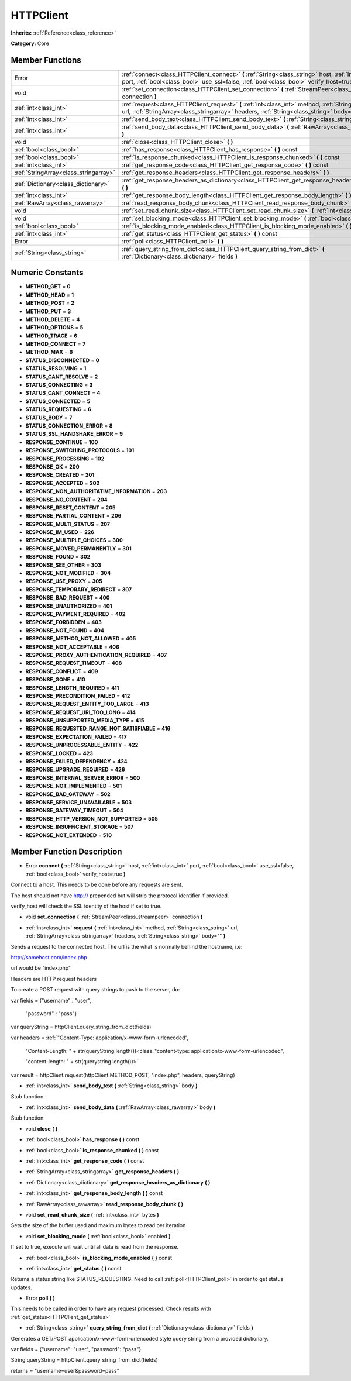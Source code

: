 .. _class_HTTPClient:

HTTPClient
==========

**Inherits:** :ref:`Reference<class_reference>`

**Category:** Core



Member Functions
----------------

+----------------------------------------+----------------------------------------------------------------------------------------------------------------------------------------------------------------------------------------------------------+
| Error                                  | :ref:`connect<class_HTTPClient_connect>`  **(** :ref:`String<class_string>` host, :ref:`int<class_int>` port, :ref:`bool<class_bool>` use_ssl=false, :ref:`bool<class_bool>` verify_host=true  **)**     |
+----------------------------------------+----------------------------------------------------------------------------------------------------------------------------------------------------------------------------------------------------------+
| void                                   | :ref:`set_connection<class_HTTPClient_set_connection>`  **(** :ref:`StreamPeer<class_streampeer>` connection  **)**                                                                                      |
+----------------------------------------+----------------------------------------------------------------------------------------------------------------------------------------------------------------------------------------------------------+
| :ref:`int<class_int>`                  | :ref:`request<class_HTTPClient_request>`  **(** :ref:`int<class_int>` method, :ref:`String<class_string>` url, :ref:`StringArray<class_stringarray>` headers, :ref:`String<class_string>` body=""  **)** |
+----------------------------------------+----------------------------------------------------------------------------------------------------------------------------------------------------------------------------------------------------------+
| :ref:`int<class_int>`                  | :ref:`send_body_text<class_HTTPClient_send_body_text>`  **(** :ref:`String<class_string>` body  **)**                                                                                                    |
+----------------------------------------+----------------------------------------------------------------------------------------------------------------------------------------------------------------------------------------------------------+
| :ref:`int<class_int>`                  | :ref:`send_body_data<class_HTTPClient_send_body_data>`  **(** :ref:`RawArray<class_rawarray>` body  **)**                                                                                                |
+----------------------------------------+----------------------------------------------------------------------------------------------------------------------------------------------------------------------------------------------------------+
| void                                   | :ref:`close<class_HTTPClient_close>`  **(** **)**                                                                                                                                                        |
+----------------------------------------+----------------------------------------------------------------------------------------------------------------------------------------------------------------------------------------------------------+
| :ref:`bool<class_bool>`                | :ref:`has_response<class_HTTPClient_has_response>`  **(** **)** const                                                                                                                                    |
+----------------------------------------+----------------------------------------------------------------------------------------------------------------------------------------------------------------------------------------------------------+
| :ref:`bool<class_bool>`                | :ref:`is_response_chunked<class_HTTPClient_is_response_chunked>`  **(** **)** const                                                                                                                      |
+----------------------------------------+----------------------------------------------------------------------------------------------------------------------------------------------------------------------------------------------------------+
| :ref:`int<class_int>`                  | :ref:`get_response_code<class_HTTPClient_get_response_code>`  **(** **)** const                                                                                                                          |
+----------------------------------------+----------------------------------------------------------------------------------------------------------------------------------------------------------------------------------------------------------+
| :ref:`StringArray<class_stringarray>`  | :ref:`get_response_headers<class_HTTPClient_get_response_headers>`  **(** **)**                                                                                                                          |
+----------------------------------------+----------------------------------------------------------------------------------------------------------------------------------------------------------------------------------------------------------+
| :ref:`Dictionary<class_dictionary>`    | :ref:`get_response_headers_as_dictionary<class_HTTPClient_get_response_headers_as_dictionary>`  **(** **)**                                                                                              |
+----------------------------------------+----------------------------------------------------------------------------------------------------------------------------------------------------------------------------------------------------------+
| :ref:`int<class_int>`                  | :ref:`get_response_body_length<class_HTTPClient_get_response_body_length>`  **(** **)** const                                                                                                            |
+----------------------------------------+----------------------------------------------------------------------------------------------------------------------------------------------------------------------------------------------------------+
| :ref:`RawArray<class_rawarray>`        | :ref:`read_response_body_chunk<class_HTTPClient_read_response_body_chunk>`  **(** **)**                                                                                                                  |
+----------------------------------------+----------------------------------------------------------------------------------------------------------------------------------------------------------------------------------------------------------+
| void                                   | :ref:`set_read_chunk_size<class_HTTPClient_set_read_chunk_size>`  **(** :ref:`int<class_int>` bytes  **)**                                                                                               |
+----------------------------------------+----------------------------------------------------------------------------------------------------------------------------------------------------------------------------------------------------------+
| void                                   | :ref:`set_blocking_mode<class_HTTPClient_set_blocking_mode>`  **(** :ref:`bool<class_bool>` enabled  **)**                                                                                               |
+----------------------------------------+----------------------------------------------------------------------------------------------------------------------------------------------------------------------------------------------------------+
| :ref:`bool<class_bool>`                | :ref:`is_blocking_mode_enabled<class_HTTPClient_is_blocking_mode_enabled>`  **(** **)** const                                                                                                            |
+----------------------------------------+----------------------------------------------------------------------------------------------------------------------------------------------------------------------------------------------------------+
| :ref:`int<class_int>`                  | :ref:`get_status<class_HTTPClient_get_status>`  **(** **)** const                                                                                                                                        |
+----------------------------------------+----------------------------------------------------------------------------------------------------------------------------------------------------------------------------------------------------------+
| Error                                  | :ref:`poll<class_HTTPClient_poll>`  **(** **)**                                                                                                                                                          |
+----------------------------------------+----------------------------------------------------------------------------------------------------------------------------------------------------------------------------------------------------------+
| :ref:`String<class_string>`            | :ref:`query_string_from_dict<class_HTTPClient_query_string_from_dict>`  **(** :ref:`Dictionary<class_dictionary>` fields  **)**                                                                          |
+----------------------------------------+----------------------------------------------------------------------------------------------------------------------------------------------------------------------------------------------------------+

Numeric Constants
-----------------

- **METHOD_GET** = **0**
- **METHOD_HEAD** = **1**
- **METHOD_POST** = **2**
- **METHOD_PUT** = **3**
- **METHOD_DELETE** = **4**
- **METHOD_OPTIONS** = **5**
- **METHOD_TRACE** = **6**
- **METHOD_CONNECT** = **7**
- **METHOD_MAX** = **8**
- **STATUS_DISCONNECTED** = **0**
- **STATUS_RESOLVING** = **1**
- **STATUS_CANT_RESOLVE** = **2**
- **STATUS_CONNECTING** = **3**
- **STATUS_CANT_CONNECT** = **4**
- **STATUS_CONNECTED** = **5**
- **STATUS_REQUESTING** = **6**
- **STATUS_BODY** = **7**
- **STATUS_CONNECTION_ERROR** = **8**
- **STATUS_SSL_HANDSHAKE_ERROR** = **9**
- **RESPONSE_CONTINUE** = **100**
- **RESPONSE_SWITCHING_PROTOCOLS** = **101**
- **RESPONSE_PROCESSING** = **102**
- **RESPONSE_OK** = **200**
- **RESPONSE_CREATED** = **201**
- **RESPONSE_ACCEPTED** = **202**
- **RESPONSE_NON_AUTHORITATIVE_INFORMATION** = **203**
- **RESPONSE_NO_CONTENT** = **204**
- **RESPONSE_RESET_CONTENT** = **205**
- **RESPONSE_PARTIAL_CONTENT** = **206**
- **RESPONSE_MULTI_STATUS** = **207**
- **RESPONSE_IM_USED** = **226**
- **RESPONSE_MULTIPLE_CHOICES** = **300**
- **RESPONSE_MOVED_PERMANENTLY** = **301**
- **RESPONSE_FOUND** = **302**
- **RESPONSE_SEE_OTHER** = **303**
- **RESPONSE_NOT_MODIFIED** = **304**
- **RESPONSE_USE_PROXY** = **305**
- **RESPONSE_TEMPORARY_REDIRECT** = **307**
- **RESPONSE_BAD_REQUEST** = **400**
- **RESPONSE_UNAUTHORIZED** = **401**
- **RESPONSE_PAYMENT_REQUIRED** = **402**
- **RESPONSE_FORBIDDEN** = **403**
- **RESPONSE_NOT_FOUND** = **404**
- **RESPONSE_METHOD_NOT_ALLOWED** = **405**
- **RESPONSE_NOT_ACCEPTABLE** = **406**
- **RESPONSE_PROXY_AUTHENTICATION_REQUIRED** = **407**
- **RESPONSE_REQUEST_TIMEOUT** = **408**
- **RESPONSE_CONFLICT** = **409**
- **RESPONSE_GONE** = **410**
- **RESPONSE_LENGTH_REQUIRED** = **411**
- **RESPONSE_PRECONDITION_FAILED** = **412**
- **RESPONSE_REQUEST_ENTITY_TOO_LARGE** = **413**
- **RESPONSE_REQUEST_URI_TOO_LONG** = **414**
- **RESPONSE_UNSUPPORTED_MEDIA_TYPE** = **415**
- **RESPONSE_REQUESTED_RANGE_NOT_SATISFIABLE** = **416**
- **RESPONSE_EXPECTATION_FAILED** = **417**
- **RESPONSE_UNPROCESSABLE_ENTITY** = **422**
- **RESPONSE_LOCKED** = **423**
- **RESPONSE_FAILED_DEPENDENCY** = **424**
- **RESPONSE_UPGRADE_REQUIRED** = **426**
- **RESPONSE_INTERNAL_SERVER_ERROR** = **500**
- **RESPONSE_NOT_IMPLEMENTED** = **501**
- **RESPONSE_BAD_GATEWAY** = **502**
- **RESPONSE_SERVICE_UNAVAILABLE** = **503**
- **RESPONSE_GATEWAY_TIMEOUT** = **504**
- **RESPONSE_HTTP_VERSION_NOT_SUPPORTED** = **505**
- **RESPONSE_INSUFFICIENT_STORAGE** = **507**
- **RESPONSE_NOT_EXTENDED** = **510**

Member Function Description
---------------------------

.. _class_HTTPClient_connect:

- Error  **connect**  **(** :ref:`String<class_string>` host, :ref:`int<class_int>` port, :ref:`bool<class_bool>` use_ssl=false, :ref:`bool<class_bool>` verify_host=true  **)**

Connect to a host. This needs to be done before any requests are sent.

The host should not have http:// prepended but will strip the protocol identifier if provided.



verify_host will check the SSL identity of the host if set to true.

.. _class_HTTPClient_set_connection:

- void  **set_connection**  **(** :ref:`StreamPeer<class_streampeer>` connection  **)**

.. _class_HTTPClient_request:

- :ref:`int<class_int>`  **request**  **(** :ref:`int<class_int>` method, :ref:`String<class_string>` url, :ref:`StringArray<class_stringarray>` headers, :ref:`String<class_string>` body=""  **)**

Sends a request to the connected host. The url is the what is normally behind the hostname, i.e:

http://somehost.com/index.php

url would be "index.php"



Headers are HTTP request headers



To create a POST request with query strings to push to the server, do:

var fields = {"username" : "user",

                       "password" : "pass"}

var queryString = httpClient.query_string_from_dict(fields)

var headers = :ref:`"Content-Type: application/x-www-form-urlencoded",

   	             "Content-Length: " + str(queryString.length())<class_"content-type: application/x-www-form-urlencoded",

   	             "content-length: " + str(querystring.length())>`

var result = httpClient.request(httpClient.METHOD_POST, "index.php", headers, queryString)

.. _class_HTTPClient_send_body_text:

- :ref:`int<class_int>`  **send_body_text**  **(** :ref:`String<class_string>` body  **)**

Stub function

.. _class_HTTPClient_send_body_data:

- :ref:`int<class_int>`  **send_body_data**  **(** :ref:`RawArray<class_rawarray>` body  **)**

Stub function

.. _class_HTTPClient_close:

- void  **close**  **(** **)**

.. _class_HTTPClient_has_response:

- :ref:`bool<class_bool>`  **has_response**  **(** **)** const

.. _class_HTTPClient_is_response_chunked:

- :ref:`bool<class_bool>`  **is_response_chunked**  **(** **)** const

.. _class_HTTPClient_get_response_code:

- :ref:`int<class_int>`  **get_response_code**  **(** **)** const

.. _class_HTTPClient_get_response_headers:

- :ref:`StringArray<class_stringarray>`  **get_response_headers**  **(** **)**

.. _class_HTTPClient_get_response_headers_as_dictionary:

- :ref:`Dictionary<class_dictionary>`  **get_response_headers_as_dictionary**  **(** **)**

.. _class_HTTPClient_get_response_body_length:

- :ref:`int<class_int>`  **get_response_body_length**  **(** **)** const

.. _class_HTTPClient_read_response_body_chunk:

- :ref:`RawArray<class_rawarray>`  **read_response_body_chunk**  **(** **)**

.. _class_HTTPClient_set_read_chunk_size:

- void  **set_read_chunk_size**  **(** :ref:`int<class_int>` bytes  **)**

Sets the size of the buffer used and maximum bytes to read per iteration

.. _class_HTTPClient_set_blocking_mode:

- void  **set_blocking_mode**  **(** :ref:`bool<class_bool>` enabled  **)**

If set to true, execute will wait until all data is read from the response.

.. _class_HTTPClient_is_blocking_mode_enabled:

- :ref:`bool<class_bool>`  **is_blocking_mode_enabled**  **(** **)** const

.. _class_HTTPClient_get_status:

- :ref:`int<class_int>`  **get_status**  **(** **)** const

Returns a status string like STATUS_REQUESTING. Need to call :ref:`poll<HTTPClient_poll>` in order to get status updates.

.. _class_HTTPClient_poll:

- Error  **poll**  **(** **)**

This needs to be called in order to have any request processed. Check results with :ref:`get_status<HTTPClient_get_status>`

.. _class_HTTPClient_query_string_from_dict:

- :ref:`String<class_string>`  **query_string_from_dict**  **(** :ref:`Dictionary<class_dictionary>` fields  **)**

Generates a GET/POST application/x-www-form-urlencoded style query string from a provided dictionary.



var fields = {"username": "user", "password": "pass"}

String queryString = httpClient.query_string_from_dict(fields)



returns:= "username=user&password=pass"


